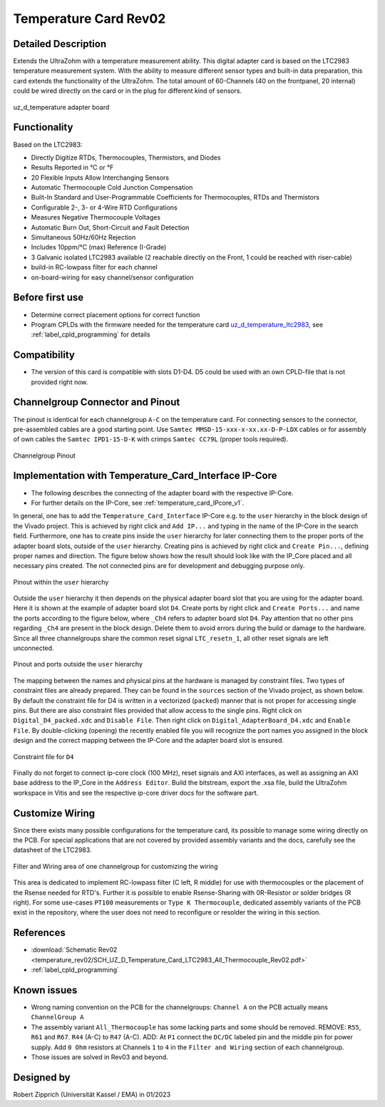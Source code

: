 .. _temperature_card_rev02:

======================
Temperature Card Rev02 
======================

Detailed Description
-----------------------
Extends the UltraZohm with a temperature measurement ability. This digital adapter card is based on the LTC2983 temperature measurement system.
With the ability to measure different sensor types and built-in data preparation, this card extends the functionality of the UltraZohm.
The total amount of 60-Channels (40 on the frontpanel, 20 internal) could be wired directly on the card or in the plug for different kind of sensors.

.. _temperature_card_v1_pcb:

.. figure:: temperature_rev02/Overview_tempcard_notes.png
   :width: 800
   :align: center

   uz_d_temperature adapter board

Functionality
-----------------------
Based on the LTC2983:

* Directly Digitize RTDs, Thermocouples, Thermistors, and Diodes
* Results Reported in °C or °F
* 20 Flexible Inputs Allow Interchanging Sensors
* Automatic Thermocouple Cold Junction Compensation
* Built-In Standard and User-Programmable Coefficients for Thermocouples, RTDs and Thermistors
* Configurable 2-, 3- or 4-Wire RTD Configurations
* Measures Negative Thermocouple Voltages
* Automatic Burn Out, Short-Circuit and Fault Detection
* Simultaneous 50Hz/60Hz Rejection
* Includes 10ppm/°C (max) Reference (I-Grade)
* 3 Galvanic isolated LTC2983 available (2 reachable directly on the Front, 1 could be reached with riser-cable)
* build-in RC-lowpass filter for each channel
* on-board-wiring for easy channel/sensor configuration

Before first use
----------------
* Determine correct placement options for correct function
* Program CPLDs with the firmware needed for the temperature card `uz_d_temperature_ltc2983 <https://bitbucket.org/ultrazohm/cpld_lattice/src/master/uz_d_temperature_ltc2983/>`_, see :ref:`label_cpld_programming` for details

Compatibility 
-------------
* The version of this card is compatible with slots D1-D4. D5 could be used with an own CPLD-file that is not provided right now.

Channelgroup Connector and Pinout
---------------------------------
The pinout is identical for each channelgroup ``A-C`` on the temperature card. For connecting sensors to the connector, pre-assembled cables are 
a good starting point. Use ``Samtec MMSD-15-xxx-x-xx.xx-D-P-LDX`` cables or for assembly of own cables the ``Samtec IPD1-15-D-K`` with crimps ``Samtec CC79L`` (proper tools required).

.. _channel_group_pinout:

.. figure:: temperature_rev02/pinout_overview.png
   :width: 1000
   :align: center

   Channelgroup Pinout

Implementation with Temperature_Card_Interface IP-Core
------------------------------------------------------
* The following describes the connecting of the adapter board with the respective IP-Core. 
* For further details on the IP-Core, see :ref:`temperature_card_IPcore_v1`.

In general, one has to add the ``Temperature_Card_Interface`` IP-Core e.g. to the ``user`` hierarchy in the block design of the Vivado project. 
This is achieved by right click and ``Add IP...`` and typing in the name of the IP-Core in the search field.
Furthermore, one has to create pins inside the ``user`` hierarchy for later connecting them to the proper ports of the adapter board slots, outside of the ``user`` hierarchy. 
Creating pins is achieved by right click and ``Create Pin...``, defining proper names and direction.
The figure below shows how the result should look like with the IP_Core placed and all necessary pins created.
The not connected pins are for development and debugging purpose only.

.. _user_hierarchy_pins:

.. figure:: temperature_rev02/user_hierarchy_pins.png
   :width: 600
   :align: center

   Pinout within the ``user`` hierarchy 

Outside the ``user`` hierarchy it then depends on the physical adapter board slot that you are using for the adapter board. Here it is shown at the example of adapter board 
slot ``D4``. Create ports by right click and ``Create Ports...`` and name the ports according to the figure below, where ``_Ch4`` refers to adapter board slot ``D4``. Pay attention 
that no other pins regarding ``_Ch4`` are present in the block design. Delete them to avoid errors during the build or damage to the hardware. Since all three channelgroups share the common 
reset signal ``LTC_resetn_1``, all other reset signals are left unconnected.

.. _outside_user_ports:

.. figure:: temperature_rev02/outside_user_ports.png
   :width: 700
   :align: center

   Pinout and ports outside the ``user`` hierarchy

The mapping between the names and physical pins at the hardware is managed by constraint files. Two types of constraint files are already prepared. They can be found in the ``sources`` section 
of the Vivado project, as shown below. By default the constraint file for D4 is written in a vectorized (``packed``) manner that is not proper for accessing single pins. But there are also 
constraint files provided that allow access to the single pins. Right click on ``Digital_D4_packed.xdc`` and ``Disable File``. Then right click on ``Digital_AdapterBoard_D4.xdc`` and 
``Enable File``. By double-clicking (opening) the recently enabled file you will recognize the port names you assigned in the block design and the correct mapping between the IP-Core 
and the adapter board slot is ensured.

.. _temperature_constraints_d4:

.. figure:: Digital_Resolver_rev01/constraints_D4.png
  :width: 800
  :align: center

  Constraint file for ``D4``

Finally do not forget to connect ip-core clock (100 MHz), reset signals and AXI interfaces, as well as assigning an AXI base address to the IP_Core in the ``Address Editor``.
Build the bitstream, export the .xsa file, build the UltraZohm workspace in Vitis and see the respective ip-core driver docs for the software part.

Customize Wiring
----------------
Since there exists many possible configurations for the temperature card, its possible to manage some wiring directly on the PCB. 
For special applications that are not covered by provided assembly variants and the docs, carefully see the datasheet of the LTC2983.

.. _temperature_wiring:

.. figure:: temperature_rev02/Onboard_Wiring.png
   :width: 500
   :align: center

   Filter and Wiring area of one channelgroup for customizing the wiring

This area is dedicated to implement RC-lowpass filter (C left, R middle) for use with thermocouples or the placement of the Rsense needed for RTD's.
Further it is possible to enable Rsense-Sharing with 0R-Resistor or solder bridges (R right).
For some use-cases ``PT100`` measurements or ``Type K Thermocouple``, dedicated assembly variants of the PCB exist in the repository, where the user does not 
need to reconfigure or resolder the wiring in this section.

References
-----------------------
* :download:`Schematic Rev02 <temperature_rev02/SCH_UZ_D_Temperature_Card_LTC2983_All_Thermocouple_Rev02.pdf>`
* :ref:`label_cpld_programming`

Known issues
------------
* Wrong naming convention on the PCB for the channelgroups: ``Channel A`` on the PCB actually means ``ChannelGroup A``
* The assembly variant ``All_Thermocouple`` has some lacking parts and some should be removed. REMOVE: ``R55``, ``R61`` and ``R67``. ``R44`` (A-C) to ``R47`` (A-C). ADD: At ``P1`` connect  the ``DC/DC`` labeled pin and the middle pin for power supply. Add ``0 Ohm`` resistors at Channels ``1`` to ``4`` in the ``Filter and Wiring`` section of each channelgroup.
* Those issues are solved in Rev03 and beyond.

Designed by 
-----------
Robert Zipprich (Universität Kassel / EMA) in 01/2023
